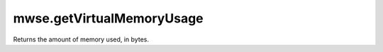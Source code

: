 mwse.getVirtualMemoryUsage
====================================================================================================

Returns the amount of memory used, in bytes.

